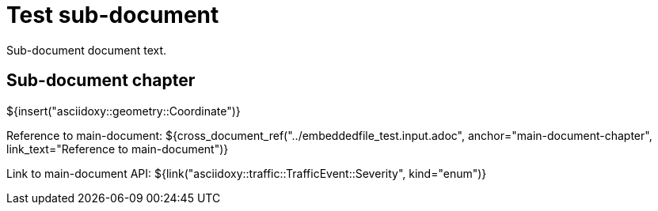 = Test sub-document

Sub-document document text.

== Sub-document chapter [[sub-document-chapter]]

${insert("asciidoxy::geometry::Coordinate")}

Reference to main-document:
${cross_document_ref("../embeddedfile_test.input.adoc", anchor="main-document-chapter",
                     link_text="Reference to main-document")}

Link to main-document API:
${link("asciidoxy::traffic::TrafficEvent::Severity", kind="enum")}
